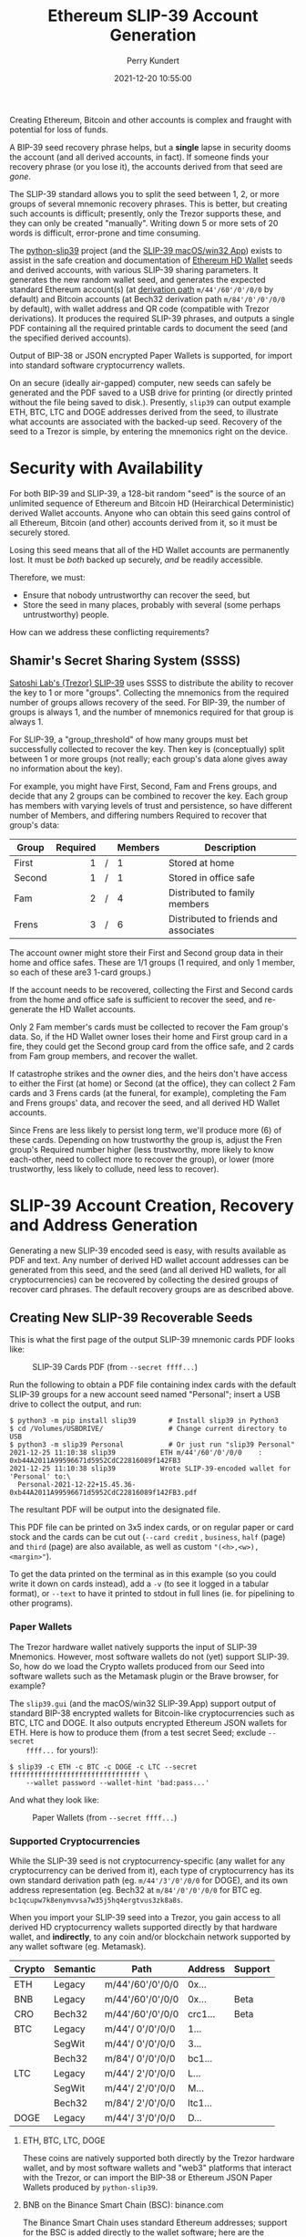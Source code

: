 #+title: Ethereum SLIP-39 Account Generation
#+author: Perry Kundert
#+email: perry@kundert.ca
#+date: 2021-12-20 10:55:00
#+draft: false
#+EXPORT_FILE_NAME: README.pdf
#+STARTUP: org-startup-with-inline-images inlineimages
#+STARTUP: org-latex-tables-centered nil

#+OPTIONS: ^:nil # Disable sub/superscripting with bare _; _{...} still works
#+OPTIONS: toc:nil

#+LATEX_HEADER: \usepackage[margin=1.0in]{geometry}

#+BEGIN_SRC emacs-lisp :noweb no-export :exports results
;; Tables not centered
(
 setq org-latex-tables-centered nil
      org-src-preserve-indentation t
      org-edit-src-content-indentation 0
)
nil
#+END_SRC

#+RESULTS:

#+BEGIN_ABSTRACT
Creating Ethereum, Bitcoin and other accounts is complex and fraught with potential for loss of funds.

A BIP-39 seed recovery phrase helps, but a *single* lapse in security dooms the account (and all
derived accounts, in fact).  If someone finds your recovery phrase (or you lose it), the accounts
derived from that seed are /gone/.

The SLIP-39 standard allows you to split the seed between 1, 2, or more groups of several mnemonic
recovery phrases.  This is better, but creating such accounts is difficult; presently, only the
Trezor supports these, and they can only be created "manually".  Writing down 5 or more sets of 20
words is difficult, error-prone and time consuming.

The [[https://github.com/pjkundert/python-slip39.git][python-slip39]] project (and the [[https://slip39.kundert.ca/app][SLIP-39 macOS/win32 App]]) exists to assist in the safe creation
and documentation of [[https://wolovim.medium.com/ethereum-201-hd-wallets-11d0c93c87][Ethereum HD Wallet]] seeds and derived accounts, with various SLIP-39 sharing
parameters.  It generates the new random wallet seed, and generates the expected standard Ethereum
account(s) (at [[https://medium.com/myetherwallet/hd-wallets-and-derivation-paths-explained-865a643c7bf2][derivation path]] =m/44'/60'/0'/0/0= by default) and Bitcoin accounts (at Bech32
derivation path =m/84'/0'/0'/0/0= by default), with wallet address and QR code (compatible with
Trezor derivations).  It produces the required SLIP-39 phrases, and outputs a single PDF containing
all the required printable cards to document the seed (and the specified derived accounts).

Output of BIP-38 or JSON encrypted Paper Wallets is supported, for import into standard software
cryptocurrency wallets.

On an secure (ideally air-gapped) computer, new seeds can safely be generated and the PDF saved to a
USB drive for printing (or directly printed without the file being saved to disk.).  Presently,
=slip39= can output example ETH, BTC, LTC and DOGE addresses derived from the seed, to illustrate
what accounts are associated with the backed-up seed.  Recovery of the seed to a Trezor is simple,
by entering the mnemonics right on the device.
#+END_ABSTRACT

#+TOC: headlines 3

* Security with Availability

  For both BIP-39 and SLIP-39, a 128-bit random "seed" is the source of an unlimited sequence of
  Ethereum and Bitcoin HD (Heirarchical Deterministic) derived Wallet accounts.  Anyone who can
  obtain this seed gains control of all Ethereum, Bitcoin (and other) accounts derived from it, so
  it must be securely stored.

  Losing this seed means that all of the HD Wallet accounts are permanently lost.  It must be /both/
  backed up securely, /and/ be readily accessible.

  Therefore, we must:

  - Ensure that nobody untrustworthy can recover the seed, but
  - Store the seed in many places, probably with several (some perhaps untrustworthy) people.

  How can we address these conflicting requirements?

** Shamir's Secret Sharing System (SSSS)

   [[https://github.com/satoshilabs/slips/blob/master/slip-0039.md][Satoshi Lab's (Trezor) SLIP-39]] uses SSSS to distribute the ability to recover the key to 1 or
   more "groups".  Collecting the mnemonics from the required number of groups allows recovery of
   the seed.  For BIP-39, the number of groups is always 1, and the number of mnemonics required for
   that group is always 1.

   For SLIP-39, a "group_threshold" of how many groups must bet successfully collected to recover
   the key.  Then key is (conceptually) split between 1 or more groups (not really; each group's
   data alone gives away no information about the key).

   For example, you might have First, Second, Fam and Frens groups, and decide that any 2 groups can
   be combined to recover the key.  Each group has members with varying levels of trust and
   persistence, so have different number of Members, and differing numbers Required to recover that
   group's data:

   #+LATEX: {\scriptsize
   | Group  | Required |   | Members | Description                           |
   |--------+----------+---+---------+---------------------------------------|
   |        |      <r> |   | <l>     |                                       |
   | First  |        1 | / | 1       | Stored at home                        |
   | Second |        1 | / | 1       | Stored in office safe                 |
   | Fam    |        2 | / | 4       | Distributed to family members         |
   | Frens  |        3 | / | 6       | Distributed to friends and associates |
   #+LATEX: }

   The account owner might store their First and Second group data in their home and office safes.
   These are 1/1 groups (1 required, and only 1 member, so each of these are3 1-card groups.)

   If the account needs to be recovered, collecting the First and Second cards from the home and
   office safe is sufficient to recover the seed, and re-generate the HD Wallet accounts.

   Only 2 Fam member's cards must be collected to recover the Fam group's data.  So, if the HD
   Wallet owner loses their home and First group card in a fire, they could get the Second group
   card from the office safe, and 2 cards from Fam group members, and recover the wallet.

   If catastrophe strikes and the owner dies, and the heirs don't have access to either the First
   (at home) or Second (at the office), they can collect 2 Fam cards and 3 Frens cards (at the
   funeral, for example), completing the Fam and Frens groups' data, and recover the seed, and all
   derived HD Wallet accounts.

   Since Frens are less likely to persist long term, we'll produce more (6) of these cards.
   Depending on how trustworthy the group is, adjust the Fren group's Required number higher (less
   trustworthy, more likely to know each-other, need to collect more to recover the group), or lower
   (more trustworthy, less likely to collude, need less to recover).

* SLIP-39 Account Creation, Recovery and Address Generation

  Generating a new SLIP-39 encoded seed is easy, with results available as PDF and text.  Any number
  of derived HD wallet account addresses can be generated from this seed, and the seed (and all
  derived HD wallets, for all cryptocurrencies) can be recovered by collecting the desired groups of
  recover card phrases.  The default recovery groups are as described above.

** Creating New SLIP-39 Recoverable Seeds

   This is what the first page of the output SLIP-39 mnemonic cards PDF looks like:

   #+CAPTION: SLIP-39 Cards PDF (from =--secret ffff...=)
   #+ATTR_LATEX: :width 6in :options angle=0
   [[./images/slip39-cards.png]]

   Run the following to obtain a PDF file containing index cards with the default SLIP-39 groups for
   a new account seed named "Personal"; insert a USB drive to collect the output, and run:

   #+LATEX: {\scriptsize
   #+BEGIN_EXAMPLE
   $ python3 -m pip install slip39        # Install slip39 in Python3
   $ cd /Volumes/USBDRIVE/                # Change current directory to USB
   $ python3 -m slip39 Personal           # Or just run "slip39 Personal"
   2021-12-25 11:10:38 slip39           ETH m/44'/60'/0'/0/0    : 0xb44A2011A99596671d5952CdC22816089f142FB3
   2021-12-25 11:10:38 slip39           Wrote SLIP-39-encoded wallet for 'Personal' to:\
     Personal-2021-12-22+15.45.36-0xb44A2011A99596671d5952CdC22816089f142FB3.pdf
   #+END_EXAMPLE
   #+LATEX: }
  
   The resultant PDF will be output into the designated file.
  
   This PDF file can be printed on 3x5 index cards, or on regular paper or card stock and the cards
   can be cut out (=--card credit= , =business=, =half= (page) and =third= (page) are also
   available, as well as custom ="(<h>,<w>),<margin>"=).
  
   To get the data printed on the terminal as in this example (so you could write it down on cards
   instead), add a =-v= (to see it logged in a tabular format), or =--text= to have it printed to
   stdout in full lines (ie. for pipelining to other programs).

*** Paper Wallets

    The Trezor hardware wallet natively supports the input of SLIP-39 Mnemonics.  However, most
    software wallets do not (yet) support SLIP-39.  So, how do we load the Crypto wallets produced
    from our Seed into software wallets such as the Metamask plugin or the Brave browser, for
    example?

    The =slip39.gui= (and the macOS/win32 SLIP-39.App) support output of standard BIP-38 encrypted wallets
    for Bitcoin-like cryptocurrencies such as BTC, LTC and DOGE.  It also outputs encrypted Ethereum
    JSON wallets for ETH.  Here is how to produce them (from a test secret Seed; exclude =--secret
    ffff...= for yours!):

    #+LATEX: {\scriptsize
    #+BEGIN_EXAMPLE
    $ slip39 -c ETH -c BTC -c DOGE -c LTC --secret ffffffffffffffffffffffffffffffff \
        --wallet password --wallet-hint 'bad:pass...'
    #+END_EXAMPLE
    #+LATEX: }

    And what they look like:
    
    #+CAPTION: Paper Wallets (from =--secret ffff...=)
    #+ATTR_LATEX: :width 6in :options angle=0
   [[./images/slip39-wallets.png]]

*** Supported Cryptocurrencies

    While the SLIP-39 seed is not cryptocurrency-specific (any wallet for any cryptocurrency can be
    derived from it), each type of cryptocurrency has its own standard derivation path
    (eg. =m/44'/3'/0'/0/0= for DOGE), and its own address representation (eg. Bech32 at
    =m/84'/0'/0'/0/0= for BTC eg. =bc1qcupw7k8enymvvsa7w35j5hq4ergtvus3zk8a8s=.

    When you import your SLIP-39 seed into a Trezor, you gain access to all derived HD
    cryptocurrency wallets supported directly by that hardware wallet, and *indirectly*, to any coin
    and/or blockchain network supported by any wallet software (eg. Metamask).
    
    | Crypto | Semantic | Path             | Address | Support |
    |--------+----------+------------------+---------+---------|
    | ETH    | Legacy   | m/44'/60'/0'/0/0 | 0x...   |         |
    | BNB    | Legacy   | m/44'/60'/0'/0/0 | 0x...   | Beta    |
    | CRO    | Bech32   | m/44'/60'/0'/0/0 | crc1... | Beta    |
    | BTC    | Legacy   | m/44'/ 0'/0'/0/0 | 1...    |         |
    |        | SegWit   | m/44'/ 0'/0'/0/0 | 3...    |         |
    |        | Bech32   | m/84'/ 0'/0'/0/0 | bc1...  |         |
    | LTC    | Legacy   | m/44'/ 2'/0'/0/0 | L...    |         |
    |        | SegWit   | m/44'/ 2'/0'/0/0 | M...    |         |
    |        | Bech32   | m/84'/ 2'/0'/0/0 | ltc1... |         |
    | DOGE   | Legacy   | m/44'/ 3'/0'/0/0 | D...    |         |

**** ETH, BTC, LTC, DOGE

     These coins are natively supported both directly by the Trezor hardware wallet, and by most
     software wallets and "web3" platforms that interact with the Trezor, or can import the BIP-38
     or Ethereum JSON Paper Wallets produced by =python-slip39=.

**** BNB on the Binance Smart Chain (BSC): binance.com

     The Binance Smart Chain uses standard Ethereum addresses; support for the BSC is added directly
     to the wallet software; here are the instructions for adding BSC support for the Trezor
     hardware wallet, [[https://docs.binance.org/smart-chain/wallet/trezor.html][using the Metamask software wallet]].  In =python-slip39=, BNB is simply an alias for
     ETH, since the wallet addresses and Ethereum JSON Paper Wallets are identical.

**** CRO on Cronos: crypto.com

     The Cronos chain (formerly known as the Crypto.org chain). It is the native chain of the
     [[https://crypto.com][crypto.com CRO]]  coin.

     Cronos also uses Ethereum addresses on the =m/44'/60'/0'/0/0= derivation path, but represents
     them as Bech32 addresses with a "crc" prefix, eg. =crc19a6r74dvfxjyvjzf3pg9y3y5rhk6rds2c9265n=.
     As with BNB, the wallet must support the Cronos blockchain; instructions exist for adding CRO
     support for the Trezor hardware wallet, [[https://cronos.org/docs/getting-started/metamask.html][using the Metamask software wallet]].

** The macOS/win32 =SLIP-39.app= GUI App

   If you prefer a graphical user-interface, try the macOS/win32 SLIP-39.App.  You can run it directly if
   you install Python 3.9+ from [[https://python.org/downloads][python.org/downloads]] or using homebrew =brew install
   python-tk@3.10=.  Then, start the GUI in a variety of ways:

   #+LATEX: {\scriptsize
   #+BEGIN_EXAMPLE
   slip39-gui
   python3 -m slip39.gui
   #+END_EXAMPLE
   #+LATEX: }

   Alternatively, download and install the macOS/win32 GUI App .zip, .pkg or .dmg installer from
   [[https://github.com/pjkundert/python-slip39/releases/latest][github.com/pjkundert/python-slip-39/releases]].

** The Python =slip39= CLI

   From the command line, you can create SLIP-39 seed Mnemonic card PDFs.

*** =slip39= Synopsis

    The full command-line argument synopsis for =slip39= is:

    #+LATEX: {\scriptsize
    #+BEGIN_SRC bash :exports both :results raw
    slip39 --help               | sed 's/^/: /' # (just for output formatting)
    #+END_SRC

    #+RESULTS:
    : usage: slip39 [-h] [-v] [-q] [-o OUTPUT] [-t THRESHOLD] [-g GROUP] [-f FORMAT]
    :               [-c CRYPTOCURRENCY] [-p PATH] [-j JSON] [-w WALLET]
    :               [--wallet-hint WALLET_HINT] [--wallet-format WALLET_FORMAT]
    :               [-s SECRET] [--bits BITS] [--passphrase PASSPHRASE] [-C CARD]
    :               [--paper PAPER] [--no-card] [--text]
    :               [names ...]
    : 
    : Create and output SLIP-39 encoded Seeds and Paper Wallets to a PDF file.
    : 
    : positional arguments:
    :   names                 Account names to produce
    : 
    : options:
    :   -h, --help            show this help message and exit
    :   -v, --verbose         Display logging information.
    :   -q, --quiet           Reduce logging output.
    :   -o OUTPUT, --output OUTPUT
    :                         Output PDF to file or '-' (stdout); formatting w/
    :                         name, date, time, crypto, path, address allowed
    :   -t THRESHOLD, --threshold THRESHOLD
    :                         Number of groups required for recovery (default: half
    :                         of groups, rounded up)
    :   -g GROUP, --group GROUP
    :                         A group name[[<require>/]<size>] (default: <size> = 1,
    :                         <require> = half of <size>, rounded up, eg.
    :                         'Frens(3/5)' ).
    :   -f FORMAT, --format FORMAT
    :                         Specify crypto address formats: legacy, segwit,
    :                         bech32; default: ETH:legacy, BTC:bech32, LTC:bech32,
    :                         DOGE:legacy, CRO:bech32, BNB:legacy
    :   -c CRYPTOCURRENCY, --cryptocurrency CRYPTOCURRENCY
    :                         A crypto name and optional derivation path (eg.
    :                         '../<range>/<range>'); defaults: ETH:m/44'/60'/0'/0/0,
    :                         BTC:m/84'/0'/0'/0/0, LTC:m/84'/2'/0'/0/0,
    :                         DOGE:m/44'/3'/0'/0/0, CRO:m/44'/60'/0'/0/0,
    :                         BNB:m/44'/60'/0'/0/0
    :   -p PATH, --path PATH  Modify all derivation paths by replacing the final
    :                         segment(s) w/ the supplied range(s), eg. '.../1/-'
    :                         means .../1/[0,...)
    :   -j JSON, --json JSON  Save an encrypted JSON wallet for each Ethereum
    :                         address w/ this password, '-' reads it from stdin
    :                         (default: None)
    :   -w WALLET, --wallet WALLET
    :                         Produce paper wallets in output PDF; each wallet
    :                         private key is encrypted this password
    :   --wallet-hint WALLET_HINT
    :                         Paper wallets password hint
    :   --wallet-format WALLET_FORMAT
    :                         Paper wallet size; half, third, quarter or
    :                         '(<h>,<w>),<margin>' (default: quarter)
    :   -s SECRET, --secret SECRET
    :                         Use the supplied 128-, 256- or 512-bit hex value as
    :                         the secret seed; '-' reads it from stdin (eg. output
    :                         from slip39.recover)
    :   --bits BITS           Ensure that the seed is of the specified bit length;
    :                         128, 256, 512 supported.
    :   --passphrase PASSPHRASE
    :                         Encrypt the master secret w/ this passphrase, '-'
    :                         reads it from stdin (default: None/'')
    :   -C CARD, --card CARD  Card size; index, credit, business, half, third,
    :                         quarter, photo or '(<h>,<w>),<margin>' (default:
    :                         index)
    :   --paper PAPER         Paper size (default: Letter)
    :   --no-card             Disable PDF SLIP-39 mnemonic card output
    :   --text                Enable textual SLIP-39 mnemonic output to stdout
    #+LATEX: }

** Recovery & Re-Creation

  Later, if you need to recover the wallet seed, keep entering SLIP-39 mnemonics into
  =slip39-recovery= until the secret is recovered (invalid/duplicate mnemonics will be ignored):

  #+LATEX: {\scriptsize
  #+BEGIN_EXAMPLE
  $ python3 -m slip39.recovery   # (or just "slip39-recovery")
  Enter 1st SLIP-39 mnemonic: ab c
  Enter 2nd SLIP-39 mnemonic: veteran guilt acrobat romp burden campus purple webcam uncover ...
  Enter 3rd SLIP-39 mnemonic: veteran guilt acrobat romp burden campus purple webcam uncover ...
  Enter 4th SLIP-39 mnemonic: veteran guilt beard romp dragon island merit burden aluminum worthy ...
  2021-12-25 11:03:33 slip39.recovery  Recovered SLIP-39 secret; Use:  python3 -m slip39 --secret ...
  383597fd63547e7c9525575decd413f7
  #+END_EXAMPLE
  #+LATEX: }

  Finally, re-create the wallet seed, perhaps including an encrypted JSON Paper Wallet for import of
  some accounts into a software wallet (use =--json password= to output encrypted Ethereum JSON
  wallet files):

  #+LATEX: {\scriptsize
  #+BEGIN_SRC bash :exports both :results output
  slip39 --secret 383597fd63547e7c9525575decd413f7 --wallet password --wallet-hint bad:pass... 2>&1
  #+END_SRC

  #+RESULTS:
  : 2022-03-10 14:36:16 slip39           It is recommended to not use '-s|--secret <hex>'; specify '-' to read from input
  : 2022-03-10 14:36:16 slip39           The SLIP-39 Standard Passphrase is not compatible w/ the Trezor hardware wallet; use its 'hidden wallet' feature instead
  : 2022-03-10 14:36:16 slip39           It is recommended to not use '-w|--wallet <password>'; specify '-' to read from input
  : 2022-03-10 14:36:16 slip39.layout    ETH    m/44'/60'/0'/0/0    : 0xb44A2011A99596671d5952CdC22816089f142FB3
  : 2022-03-10 14:36:16 slip39.layout    BTC    m/84'/0'/0'/0/0     : bc1qcupw7k8enymvvsa7w35j5hq4ergtvus3zk8a8s
  : 2022-03-10 14:36:18 slip39.layout    Writing SLIP39-encoded wallet for 'SLIP39' to: SLIP39-2022-03-10+14.36.16-ETH-0xb44A2011A99596671d5952CdC22816089f142FB3.pdf

  #+LATEX: }

*** =slip39.recovery= Synopsis

    #+LATEX: {\scriptsize
    #+BEGIN_SRC bash :exports both :results raw
    slip39-recovery --help         | sed 's/^/: /' # (just for output formatting)
    #+END_SRC

    #+RESULTS:
    : usage: slip39-recovery [-h] [-v] [-q] [-b] [-m MNEMONIC] [-p PASSPHRASE]
    : 
    : Recover and output secret seed from SLIP39 or BIP39 mnemonics
    : 
    : options:
    :   -h, --help            show this help message and exit
    :   -v, --verbose         Display logging information.
    :   -q, --quiet           Reduce logging output.
    :   -b, --bip39           Recover 512-bit secret seed from BIP-39 mnemonics
    :   -m MNEMONIC, --mnemonic MNEMONIC
    :                         Supply another SLIP-39 (or a BIP-39) mnemonic phrase
    :   -p PASSPHRASE, --passphrase PASSPHRASE
    :                         Decrypt the master secret w/ this passphrase, '-'
    :                         reads it from stdin (default: None/'')
    : 
    : If you obtain a threshold number of SLIP-39 mnemonics, you can recover the original
    : secret seed, and re-generate one or more Ethereum wallets from it.
    : 
    : Enter the mnemonics when prompted and/or via the command line with -m |--mnemonic "...".
    : 
    : The master secret seed can then be used to generate a new SLIP-39 encoded wallet:
    : 
    :     python3 -m slip39 --secret = "ab04...7f"
    : 
    : BIP-39 wallets can be backed up as SLIP-39 wallets, but only at the cost of 59-word SLIP-39
    : mnemonics.  This is because the *output* 512-bit BIP-39 seed must be stored in SLIP-39 -- not the
    : *input* 128-, 160-, 192-, 224-, or 256-bit entropy used to create the original BIP-39 mnemonic
    : phrase.

*** Pipelining =slip39.recovery | slip39 --secret -=

   The tools can be used in a pipeline to avoid printing the secret.  Here we generate some
   mnemonics, sorting them in reverse order so we need more than just the first couple to recover.
   Observe the Ethereum wallet address generated.

   Then, we recover the master secret seed in hex with =slip39-recovery=, and finally send it to
   =slip39 --secret -= to re-generate the same wallet as we originally created.

   #+LATEX: {\scriptsize
   #+BEGIN_SRC bash :exports both :results output
   ( python3 -m slip39 --text --no-card -v \
       | sort -r \
       | python3 -m slip39.recovery \
       | python3 -m slip39 --secret - --no-card -q ) 2>&1
   #+END_SRC
   #+RESULTS:
   #+begin_example
   2022-03-10 14:07:47 slip39           The SLIP-39 Standard Passphrase is not compatible w/ the Trezor hardware wallet; use its 'hidden wallet' feature instead
   2022-03-10 14:07:47 slip39           First(1/1): Recover w/ 2 of 4 groups First(1), Second(1), Fam(2/4), Frens(3/6)
   2022-03-10 14:07:47 slip39           1st  1 ultimate   8 style     15 exotic    
   2022-03-10 14:07:47 slip39                2 pipeline   9 average   16 window    
   2022-03-10 14:07:47 slip39                3 acrobat   10 repair    17 rebound   
   2022-03-10 14:07:47 slip39                4 romp      11 herald    18 image     
   2022-03-10 14:07:47 slip39                5 destroy   12 dining    19 flip      
   2022-03-10 14:07:47 slip39                6 maximum   13 yoga      20 include   
   2022-03-10 14:07:47 slip39                7 pancake   14 ting      
   2022-03-10 14:07:47 slip39           Second(1/1): Recover w/ 2 of 4 groups First(1), Second(1), Fam(2/4), Frens(3/6)
   2022-03-10 14:07:47 slip39           1st  1 ultimate   8 similar   15 observe   
   2022-03-10 14:07:47 slip39                2 pipeline   9 disease   16 yelp      
   2022-03-10 14:07:47 slip39                3 beard     10 yoga      17 echo      
   2022-03-10 14:07:47 slip39                4 romp      11 dramatic  18 dress     
   2022-03-10 14:07:47 slip39                5 auction   12 repeat    19 carve     
   2022-03-10 14:07:47 slip39                6 prayer    13 focus     20 envy      
   2022-03-10 14:07:47 slip39                7 evoke     14 darkness  
   2022-03-10 14:07:47 slip39           Fam(2/4): Recover w/ 2 of 4 groups First(1), Second(1), Fam(2/4), Frens(3/6)
   2022-03-10 14:07:47 slip39           1st  1 ultimate   8 square    15 mineral   
   2022-03-10 14:07:47 slip39                2 pipeline   9 pencil    16 safari    
   2022-03-10 14:07:47 slip39                3 ceramic   10 laden     17 platform  
   2022-03-10 14:07:47 slip39                4 roster    11 punish    18 endorse   
   2022-03-10 14:07:47 slip39                5 dance     12 cubic     19 alto      
   2022-03-10 14:07:47 slip39                6 injury    13 emperor   20 length    
   2022-03-10 14:07:47 slip39                7 screw     14 dwarf     
   2022-03-10 14:07:47 slip39           2nd  1 ultimate   8 hand      15 simple    
   2022-03-10 14:07:47 slip39                2 pipeline   9 superior  16 false     
   2022-03-10 14:07:47 slip39                3 ceramic   10 prune     17 forbid    
   2022-03-10 14:07:47 slip39                4 scared    11 intend    18 lungs     
   2022-03-10 14:07:47 slip39                5 average   12 fangs     19 dominant  
   2022-03-10 14:07:47 slip39                6 organize  13 impulse   20 zero      
   2022-03-10 14:07:47 slip39                7 platform  14 reject    
   2022-03-10 14:07:47 slip39           3rd  1 ultimate   8 always    15 charity   
   2022-03-10 14:07:47 slip39                2 pipeline   9 survive   16 family    
   2022-03-10 14:07:47 slip39                3 ceramic   10 wolf      17 average   
   2022-03-10 14:07:47 slip39                4 shadow    11 dragon    18 anxiety   
   2022-03-10 14:07:47 slip39                5 crowd     12 impulse   19 endless   
   2022-03-10 14:07:47 slip39                6 rhythm    13 premium   20 plan      
   2022-03-10 14:07:47 slip39                7 idle      14 craft     
   2022-03-10 14:07:47 slip39           4th  1 ultimate   8 recall    15 kernel    
   2022-03-10 14:07:47 slip39                2 pipeline   9 peaceful  16 salary    
   2022-03-10 14:07:47 slip39                3 ceramic   10 decrease  17 yelp      
   2022-03-10 14:07:47 slip39                4 sister    11 wolf      18 scholar   
   2022-03-10 14:07:47 slip39                5 ancient   12 argue     19 junction  
   2022-03-10 14:07:47 slip39                6 fishing   13 ocean     20 spill     
   2022-03-10 14:07:47 slip39                7 capture   14 promise   
   2022-03-10 14:07:47 slip39           Frens(3/6): Recover w/ 2 of 4 groups First(1), Second(1), Fam(2/4), Frens(3/6)
   2022-03-10 14:07:47 slip39           1st  1 ultimate   8 mortgage  15 wrist     
   2022-03-10 14:07:47 slip39                2 pipeline   9 prune     16 space     
   2022-03-10 14:07:47 slip39                3 decision  10 boundary  17 twin      
   2022-03-10 14:07:47 slip39                4 round     11 else      18 bedroom   
   2022-03-10 14:07:47 slip39                5 decorate  12 sugar     19 genuine   
   2022-03-10 14:07:47 slip39                6 academic  13 aspect    20 typical   
   2022-03-10 14:07:47 slip39                7 hand      14 laser     
   2022-03-10 14:07:47 slip39           2nd  1 ultimate   8 formal    15 fiction   
   2022-03-10 14:07:47 slip39                2 pipeline   9 intend    16 improve   
   2022-03-10 14:07:47 slip39                3 decision  10 cause     17 march     
   2022-03-10 14:07:47 slip39                4 scatter   11 being     18 oven      
   2022-03-10 14:07:47 slip39                5 aquatic   12 academic  19 ambition  
   2022-03-10 14:07:47 slip39                6 guitar    13 frost     20 parcel    
   2022-03-10 14:07:47 slip39                7 helpful   14 identify  
   2022-03-10 14:07:47 slip39           3rd  1 ultimate   8 scatter   15 response  
   2022-03-10 14:07:47 slip39                2 pipeline   9 provide   16 knit      
   2022-03-10 14:07:47 slip39                3 decision  10 dilemma   17 crush     
   2022-03-10 14:07:47 slip39                4 shaft     11 training  18 rhythm    
   2022-03-10 14:07:47 slip39                5 adult     12 prize     19 vampire   
   2022-03-10 14:07:47 slip39                6 grin      13 budget    20 lizard    
   2022-03-10 14:07:47 slip39                7 crisis    14 desert    
   2022-03-10 14:07:47 slip39           4th  1 ultimate   8 angry     15 boring    
   2022-03-10 14:07:47 slip39                2 pipeline   9 install   16 swing     
   2022-03-10 14:07:47 slip39                3 decision  10 acquire   17 estimate  
   2022-03-10 14:07:47 slip39                4 skin      11 rhyme     18 decrease  
   2022-03-10 14:07:47 slip39                5 dwarf     12 industry  19 network   
   2022-03-10 14:07:47 slip39                6 aunt      13 equation  20 senior    
   2022-03-10 14:07:47 slip39                7 dance     14 document  
   2022-03-10 14:07:47 slip39           5th  1 ultimate   8 include   15 facility  
   2022-03-10 14:07:47 slip39                2 pipeline   9 safari    16 purple    
   2022-03-10 14:07:47 slip39                3 decision  10 infant    17 surface   
   2022-03-10 14:07:47 slip39                4 snake     11 spelling  18 reaction  
   2022-03-10 14:07:47 slip39                5 curious   12 quantity  19 math      
   2022-03-10 14:07:47 slip39                6 chest     13 champion  20 medical   
   2022-03-10 14:07:47 slip39                7 blessing  14 privacy   
   2022-03-10 14:07:47 slip39           6th  1 ultimate   8 revenue   15 welcome   
   2022-03-10 14:07:47 slip39                2 pipeline   9 again     16 belong    
   2022-03-10 14:07:47 slip39                3 decision  10 elephant  17 retailer  
   2022-03-10 14:07:47 slip39                4 spider    11 living    18 dismiss   
   2022-03-10 14:07:47 slip39                5 axle      12 hanger    19 thumb     
   2022-03-10 14:07:47 slip39                6 eraser    13 impulse   20 salt      
   2022-03-10 14:07:47 slip39                7 axle      14 pajamas   
   2022-03-10 14:07:47 slip39.layout    ETH    m/44'/60'/0'/0/0    : 0x4134b152dc379Ba178D69D50D46D2C18d8F29823
   2022-03-10 14:07:47 slip39.layout    BTC    m/84'/0'/0'/0/0     : bc1q9dsqcvpdqzcl4hu9gcp0palrgz32t5fyj7f2y9
   2022-03-10 14:07:47 slip39.recovery  Recovered 128-bit SLIP-39 secret with 5 (1st, 2nd, 3rd, 7th, 8th) of 8 supplied mnemonics
   #+end_example
   #+LATEX: }

** Generation of Addresses

   For systems that require a stream of groups of wallet Addresses (eg. for preparing invoices for
   clients, with a choice of cryptocurrency payment options), =slip-generator= can produce a stream
   of groups of addresses.

*** =slip39-generator= Synopsis
   
    #+LATEX: {\scriptsize
    #+BEGIN_SRC bash :exports both :results raw
    slip39-generator --help --version         | sed 's/^/: /' # (just for output formatting)
    #+END_SRC

    #+RESULTS:
    : usage: slip39-generator [-h] [-v] [-q] [-s SECRET] [-f FORMAT]
    :                         [-c CRYPTOCURRENCY] [-p PATH] [-d DEVICE]
    :                         [-b BAUDRATE] [-e ENCRYPT] [--decrypt ENCRYPT]
    :                         [--enumerated] [--no-enumerate] [--receive]
    :                         [--corrupt CORRUPT]
    : 
    : Generate public wallet address(es) from a secret seed
    : 
    : options:
    :   -h, --help            show this help message and exit
    :   -v, --verbose         Display logging information.
    :   -q, --quiet           Reduce logging output.
    :   -s SECRET, --secret SECRET
    :                         Use the supplied 128-, 256- or 512-bit hex value as
    :                         the secret seed; '-' (default) reads it from stdin
    :                         (eg. output from slip39.recover)
    :   -f FORMAT, --format FORMAT
    :                         Specify crypto address formats: legacy, segwit,
    :                         bech32; default: ETH:legacy, BTC:bech32, LTC:bech32,
    :                         DOGE:legacy, CRO:bech32, BNB:legacy
    :   -c CRYPTOCURRENCY, --cryptocurrency CRYPTOCURRENCY
    :                         A crypto name and optional derivation path (default:
    :                         "ETH:{Account.path_default('ETH')}"), optionally w/
    :                         ranges, eg: ETH:../0/-
    :   -p PATH, --path PATH  Modify all derivation paths by replacing the final
    :                         segment(s) w/ the supplied range(s), eg. '.../1/-'
    :                         means .../1/[0,...)
    :   -d DEVICE, --device DEVICE
    :                         Use this serial device to transmit (or --receive)
    :                         records
    :   -b BAUDRATE, --baudrate BAUDRATE
    :                         Set the baud rate of the serial device (default:
    :                         115200)
    :   -e ENCRYPT, --encrypt ENCRYPT
    :                         Secure the channel from errors and/or prying eyes with
    :                         ChaCha20Poly1305 encryption w/ this password; '-'
    :                         reads from stdin
    :   --decrypt ENCRYPT
    :   --enumerated          Include an enumeration in each record output (required
    :                         for --encrypt)
    :   --no-enumerate        Disable enumeration of output records
    :   --receive             Receive a stream of slip.generator output
    :   --corrupt CORRUPT     Corrupt a percentage of output symbols
    : 
    : Once you have a secret seed (eg. from slip39.recovery), you can generate a sequence
    : of HD wallet addresses from it.  Emits rows in the form:
    : 
    :     <enumeration> [<address group(s)>]
    : 
    : If the output is to be transmitted by an insecure channel (eg. a serial port), which may insert
    : errors or allow leakage, it is recommended that the records be encrypted with a cryptographic
    : function that includes a message authentication code.  We use ChaCha20Poly1305 with a password and a
    : random nonce generated at program start time.  This nonce is incremented for each record output.
    : 
    : Since the receiver requires the nonce to decrypt, and we do not want to separately transmit the
    : nonce and supply it to the receiver, the first record emitted when --encrypt is specified is the
    : random nonce, encrypted with the password, itself with a known nonce of all 0 bytes.  The plaintext
    : data is random, while the nonce is not, but since this construction is only used once, it should be
    : satisfactory.  This first nonce record is transmitted with an enumeration prefix of "nonce".

*** Producing Addresses

    Addresses can be produced in plaintext or encrypted, and output to stdout or to a serial port.

    #+LATEX: {\scriptsize
    #+BEGIN_SRC bash :exports both :results raw
    slip39-generator --secret ffffffffffffffffffffffffffffffff --path '../-3' | sed 's/^/: /' # (just for output formatting)
    #+END_SRC

    #+RESULTS:
    :     0: [["ETH", "m/44'/60'/0'/0/0", "0x824b174803e688dE39aF5B3D7Cd39bE6515A19a1"], ["BTC", "m/84'/0'/0'/0/0", "bc1q9yscq3l2yfxlvnlk3cszpqefparrv7tk24u6pl"]]
    :     1: [["ETH", "m/44'/60'/0'/0/1", "0x8D342083549C635C0494d3c77567860ee7456963"], ["BTC", "m/84'/0'/0'/0/1", "bc1qnec684yvuhfrmy3q856gydllsc54p2tx9w955c"]]
    :     2: [["ETH", "m/44'/60'/0'/0/2", "0x52787E24965E1aBd691df77827A3CfA90f0166AA"], ["BTC", "m/84'/0'/0'/0/2", "bc1q2snj0zcg23dvjpw7m9lxtu0ap0hfl5tlddq07j"]]
    :     3: [["ETH", "m/44'/60'/0'/0/3", "0xc2442382Ae70c77d6B6840EC6637dB2422E1D44e"], ["BTC", "m/84'/0'/0'/0/3", "bc1qxwekjd46aa5n0s3dtsynvtsjwsne7c5f5w5dsd"]]

    To produce accounts from a BIP-39 or SLIP-39 seed, recover it using slip39-recovery.

    Here's an example of recovering a test BIP-39 seed; note that it yields the well-known ETH
    =0xfc20...1B5E= and BTC =bc1qk0...gnn2= accounts associated with this test Mnemonic:

    #+LATEX: {\scriptsize
    #+BEGIN_SRC bash :exports both :results raw
    slip39-recovery --bip39 --mnemonic 'zoo zoo zoo zoo zoo zoo zoo zoo zoo zoo zoo wrong' \
        | slip39-generator --secret - --path '../-3'                          | sed 's/^/: /' # (just for output formatting)
    #+END_SRC

    #+RESULTS:
    :     0: [["ETH", "m/44'/60'/0'/0/0", "0xfc2077CA7F403cBECA41B1B0F62D91B5EA631B5E"], ["BTC", "m/84'/0'/0'/0/0", "bc1qk0a9hr7wjfxeenz9nwenw9flhq0tmsf6vsgnn2"]]
    :     1: [["ETH", "m/44'/60'/0'/0/1", "0xd1a7451beB6FE0326b4B78e3909310880B781d66"], ["BTC", "m/84'/0'/0'/0/1", "bc1qkd33yck74lg0kaq4tdcmu3hk4yruhjayxpe9ug"]]
    :     2: [["ETH", "m/44'/60'/0'/0/2", "0x578270B5E5B53336baC354756b763b309eCA90Ef"], ["BTC", "m/84'/0'/0'/0/2", "bc1qvr7e5aytd0hpmtaz2d443k364hprvqpm3lxr8w"]]
    :     3: [["ETH", "m/44'/60'/0'/0/3", "0x909f59835A5a120EafE1c60742485b7ff0e305da"], ["BTC", "m/84'/0'/0'/0/3", "bc1q6t9vhestkcfgw4nutnm8y2z49n30uhc0kyjl0d"]]

    We can encrypt the output, to secure the sequence (and due to integrated MACs, ensures no errors
    occur over an insecure channel like a serial cable):

    #+LATEX: {\scriptsize
    #+BEGIN_SRC bash :exports both :results raw
    slip39-recovery --bip39 --mnemonic 'zoo zoo zoo zoo zoo zoo zoo zoo zoo zoo zoo wrong' \
        | slip39-generator --secret - --path '../-3' --encrypt 'password'     | sed 's/^/: /' # (just for output formatting)
    #+END_SRC

    #+RESULTS:
    : 
    : 
    : nonce: 46c9a51b8b2360d1bd5c06c8d50e9a30ea33e48da1c59cb56b10112e
    :     0: 188f0c902d894051328be82b1098e4506118c3105fb5ee0b87c6f0902d16a8bf7459fb6a7c66984eb203f23aef9755e518cbe8a872999661c9027fff0e6d20bb98b376b6a370447426b17581f4d49f0c21e6a5eff3eb20f93eb19818e611d43d9636cba322f8b88e85fbac0b30697743e5211a1e79ec2d7572299fbd8714c0f9984a10de8bbcff8ae4451b239c019ad882a81408cbbba165d5f4b8d67a8b9136e03b5c1018
    :     1: 77b524c7c32178a08e158b279417106b904e5957d1637a1560b6d443cacf38f4d0bcb22eef4abe6e8dcd4f132049deef4e329e22b6b68261765b347803ae7596f8633982ee74f99aea1e65d801ad1ce6734705365941167102e61eb0c0fd083404a7d6ffe1630f9cac64ce5916c4ea50842739e30001f560ce198e12e2884b031195327d3bc16dacc45e8082a7fcc3243b8852a9282a19494f72b78b11cf49d93a7be3a9fa
    :     2: 5eaff3e99b46f1e7ac2f65ec5726d466a417a63c452108c40e11ae3f0e74f91cdd8b75135115fa52589134ae3ab7c3bb51cef2dcf7744106d32bb92dc5f05f6eead60088eb67ba86e964594cc5984c5065759eb4785f79c7df4620af59114c71a5dfc773c6dca0ec1519ea08dc7a79cb679a7430a733edd9c869482407e22f6368b99672cb3b093397533c3b978387c9945056a731c42c4a4a54fdbb9311eda3ef851602df
    :     3: 87552155d0c1d0ffbabaa545c1f5b51e921ccaf9fc04111c74909ccb7223500dd653ab5c72fb575abb9635159025fab6bee29f756fae9d48b8d1a853748b210b9b96e21177fb60d32f379104c9a9a8bc09b92894ca40d822a4f6e3db6576d5dbd8d51c962eccd284646771b5b92af99b730f926c0512cdbf37e59e40cb83c834da6b78f133fd08287c04bc531c0456e4434c2d746b28e6cc8184430ffbee07d63c104510fa

    On the receiving computer, we can decrypt and recover the stream of accounts from the wallet
    seed; any rows with errors are ignored:
    #+LATEX: {\scriptsize
    #+BEGIN_SRC bash :exports both :results raw
    slip39-recovery --bip39 --mnemonic 'zoo zoo zoo zoo zoo zoo zoo zoo zoo zoo zoo wrong' \
        | slip39-generator --secret - --path '../-3' --encrypt 'password' \
        | slip39-generator --receive --decrypt 'password'                     | sed 's/^/: /' # (just for output formatting)
    #+END_SRC

    #+RESULTS:
    :     0: [["ETH", "m/44'/60'/0'/0/0", "0xfc2077CA7F403cBECA41B1B0F62D91B5EA631B5E"], ["BTC", "m/84'/0'/0'/0/0", "bc1qk0a9hr7wjfxeenz9nwenw9flhq0tmsf6vsgnn2"]]
    :     1: [["ETH", "m/44'/60'/0'/0/1", "0xd1a7451beB6FE0326b4B78e3909310880B781d66"], ["BTC", "m/84'/0'/0'/0/1", "bc1qkd33yck74lg0kaq4tdcmu3hk4yruhjayxpe9ug"]]
    :     2: [["ETH", "m/44'/60'/0'/0/2", "0x578270B5E5B53336baC354756b763b309eCA90Ef"], ["BTC", "m/84'/0'/0'/0/2", "bc1qvr7e5aytd0hpmtaz2d443k364hprvqpm3lxr8w"]]
    :     3: [["ETH", "m/44'/60'/0'/0/3", "0x909f59835A5a120EafE1c60742485b7ff0e305da"], ["BTC", "m/84'/0'/0'/0/3", "bc1q6t9vhestkcfgw4nutnm8y2z49n30uhc0kyjl0d"]]

** The =slip39= module API
   
   Provide SLIP-39 Mnemonic set creation from a 128-bit master secret, and recovery of the secret
   from a subset of the provided Mnemonic set.
   
*** =slip39.create=

    Creates a set of SLIP-39 groups and their mnemonics.

    #+LATEX: {\scriptsize
    | Key                | Description                                                                |
    |--------------------+----------------------------------------------------------------------------|
    | name               | Who/what the account is for                                                |
    | group_threshold    | How many groups' data is required to recover the account(s)                |
    | groups             | Each group's description, as {"<group>":(<required>, <members>), ...}      |
    | master_secret      | 128-bit secret (default: from secrets.token_bytes)                         |
    | passphrase         | An optional additional passphrase required to recover secret (default: "") |
    | iteration_exponent | For encrypted secret, exponentially increase PBKDF2 rounds (default: 1)    |
    | cryptopaths        | A number of crypto names, and their derivation paths ]                     |
    | strength           | Desired master_secret strength, in bits (default: 128)                     |
    #+LATEX: }

    Outputs a =slip39.Details= namedtuple containing:
    
    #+LATEX: {\scriptsize
    | Key             | Description                                       |
    |-----------------+---------------------------------------------------|
    | name            | (same)                                            |
    | group_threshold | (same)                                            |
    | groups          | Like groups, w/ <members> =  ["<mnemonics>", ...] |
    | accounts        | Resultant list of groups of accounts              |
    #+LATEX: }

    This is immediately usable to pass to =slip39.output=.

    #+LATEX: {\scriptsize
    #+BEGIN_SRC ipython :session :exports both :results raw drawer
    import codecs
    import random

    #
    # NOTE:
    #
    # We turn off randomness here during SLIP-39 generation to get deterministic phrases;
    # during normal operation, secure entropy is used during mnemonic generation, yielding
    # random phrases, even when the same seed is used multiple times.
    # 
    import shamir_mnemonic
    shamir_mnemonic.shamir.RANDOM_BYTES = lambda n: b'\00' * n

    import slip39

    cryptopaths         = [("ETH","m/44'/60'/0'/0/-2"), ("BTC","m/44'/0'/0'/0/-2")]
    master_secret       = b'\xFF' * 16
    passphrase          = b""
    create_details      = slip39.create(
        "Test", 2, { "Mine": (1,1), "Fam": (2,3) },
        master_secret=master_secret, passphrase=passphrase, cryptopaths=cryptopaths )
    [
        [
            f"{g_name}({g_of}/{len(g_mnems)}) #{g_n+1}:" if l_n == 0 else ""
        ] + words
        for g_name,(g_of,g_mnems) in create_details.groups.items()
        for g_n,mnem in enumerate( g_mnems )
        for l_n,(line,words) in enumerate(slip39.organize_mnemonic(
                mnem, label=f"{g_name}({g_of}/{len(g_mnems)}) #{g_n+1}:" ))
    ]
    #+END_SRC

    #+RESULTS:
    :results:
    # Out[1]:
    | 0             | 1          | 2           | 3           |
    |---------------+------------+-------------+-------------|
    | Mine(1/1) #1: | 1 academic | 8 safari    | 15 standard |
    |               | 2 acid     | 9 drug      | 16 angry    |
    |               | 3 acrobat  | 10 browser  | 17 similar  |
    |               | 4 easy     | 11 trash    | 18 aspect   |
    |               | 5 change   | 12 fridge   | 19 smug     |
    |               | 6 injury   | 13 busy     | 20 violence |
    |               | 7 painting | 14 finger   |             |
    | Fam(2/3) #1:  | 1 academic | 8 prevent   | 15 dwarf    |
    |               | 2 acid     | 9 mouse     | 16 dream    |
    |               | 3 beard    | 10 daughter | 17 flavor   |
    |               | 4 echo     | 11 ancient  | 18 oral     |
    |               | 5 crystal  | 12 fortune  | 19 chest    |
    |               | 6 machine  | 13 ruin     | 20 marathon |
    |               | 7 bolt     | 14 warmth   |             |
    | Fam(2/3) #2:  | 1 academic | 8 prune     | 15 briefing |
    |               | 2 acid     | 9 pickup    | 16 often    |
    |               | 3 beard    | 10 device   | 17 escape   |
    |               | 4 email    | 11 device   | 18 sprinkle |
    |               | 5 dive     | 12 peanut   | 19 segment  |
    |               | 6 warn     | 13 enemy    | 20 devote   |
    |               | 7 ranked   | 14 graduate |             |
    | Fam(2/3) #3:  | 1 academic | 8 dining    | 15 intimate |
    |               | 2 acid     | 9 invasion  | 16 satoshi  |
    |               | 3 beard    | 10 bumpy    | 17 hobo     |
    |               | 4 entrance | 11 identify | 18 ounce    |
    |               | 5 alarm    | 12 anxiety  | 19 both     |
    |               | 6 health   | 13 august   | 20 award    |
    |               | 7 discuss  | 14 sunlight |             |
    :end:

    #+LATEX: }

    Add the resultant HD Wallet addresses:

    #+LATEX: {\scriptsize
    #+BEGIN_SRC ipython :session :exports both :results raw drawer
    [
        [ account.path, account.address ]
        for group in create_details.accounts
        for account in group
    ]
    #+END_SRC

    #+RESULTS:
    :results:
    # Out[2]:
    | 0                | 1                                          |
    |------------------+--------------------------------------------|
    | m/44'/60'/0'/0/0 | 0x824b174803e688dE39aF5B3D7Cd39bE6515A19a1 |
    | m/44'/0'/0'/0/0  | bc1qm5ua96hx30snwrwsfnv97q96h53l86ded7wmjl |
    | m/44'/60'/0'/0/1 | 0x8D342083549C635C0494d3c77567860ee7456963 |
    | m/44'/0'/0'/0/1  | bc1qwz6v9z49z8mk5ughj7r78hjsp45jsxgzh29lnh |
    | m/44'/60'/0'/0/2 | 0x52787E24965E1aBd691df77827A3CfA90f0166AA |
    | m/44'/0'/0'/0/2  | bc1q690m430qu29auyefarwfrvfumncunvyw6v53n9 |
    :end:

    #+LATEX: }

*** =slip39.produce_pdf=
    
    #+LATEX: {\scriptsize
    | Key             | Description                                       |
    |-----------------+---------------------------------------------------|
    | name            | (same as =slip39.create=)                         |
    | group_threshold | (same as =slip39.create=)                         |
    | groups          | Like groups, w/ <members> =  ["<mnemonics>", ...] |
    | accounts        | Resultant { "path": Account, ...}                 |
    | card_format     | 'index', '(<h>,<w>),<margin>', ...                |
    | paper_format    | 'Letter', ...                                     |
    #+LATEX: }

    Layout and produce a PDF containing all the SLIP-39 details on cards for the crypto accounts, on
    the paper_format provided.  Returns the paper (orientation,format) used, the FPDF, and passes
    through the supplied cryptocurrency accounts derived.

    #+LATEX: {\scriptsize
    #+BEGIN_SRC ipython :session :exports both :results raw drawer
    (paper_format,orientation),pdf,accounts = slip39.produce_pdf( *create_details )
    pdf_binary = pdf.output()
    [
        [ "Orientation:",	orientation ],
        [ "Paper:",		paper_format ],
        [ "PDF Pages:",		pdf.pages_count ],
        [ "PDF Size:",		len( pdf_binary )],
    ]
    #+END_SRC

    #+RESULTS:
    :results:
    # Out[3]:
    | 0            | 1         |
    |--------------+-----------|
    | Orientation: | landscape |
    | Paper:       | Letter    |
    | PDF Pages:   | 1         |
    | PDF Size:    | 12985     |
    :end:

    #+LATEX: }

*** =slip39.write_pdfs=

    #+LATEX: {\scriptsize
    | Key             | Description                                                                                           |
    |-----------------+-------------------------------------------------------------------------------------------------------|
    | names           | A sequence of Seed names, or a dict of { name: <details> } (from slip39.create)                       |
    | master_secret   | A Seed secret (only appropriate if exactly one name supplied)                                         |
    | passphrase      | A SLIP-39 passphrase (not Trezor compatible; use "hidden wallet" phrase on device instead)            |
    | group           | A dict of {"<group>":(<required>, <members>), ...}                                                    |
    | group_threshold | How many groups are required to recover the Seed                                                      |
    | cryptocurrency  | A sequence of [ "<crypto>", "<crypto>:<derivation>", ... ] w/ optional ranges                         |
    | edit            | Derivation range(s) for each cryptocurrency, eg. "../0-4/-9" is 9 accounts first 5 change addresses   |
    | card_format     | Card size (eg. "credit"); False specifies no SLIP-39 cards (ie. only BIP-39 or JSON paper wallets)    |
    | paper_format    | Paper size (eg. "letter")                                                                             |
    | filename        | A filename; may contain "...{name}..." formatting, for name, date, time, crypto path and address      |
    | filepath        | A file path, if PDF output to file is desired; empty implies current dir.                             |
    | printer         | A printer name (or True for default), if output to printer is desired                                 |
    | json_pwd        | If password supplied, encrypted Ethereum JSON wallet files will be saved, and produced into PDF       |
    | text            | If True, outputs SLIP-39 phrases to stdout                                                            |
    | wallet_pwd      | If password supplied, produces encrypted BIP-38 or JSON Paper Wallets to PDF (preferred vs. json_pwd) |
    | wallet_pwd_hint | An optional passphrase hint, printed on paper wallet                                                  |
    | wallet_format   | Paper wallet size, (eg. "third"); the default is 1/3 letter size                                      |
    #+LATEX: }

    For each of the names provided, produces a separate PDF containing all the SLIP-39 details and
    optionally encrypted BIP-38 paper wallets and Ethereum JSON wallets for the specified
    cryptocurrency accounts derived from the seed, and writes the PDF and JSON wallets to the
    specified file name(s).

    #+LATEX: {\scriptsize
    #+BEGIN_EXAMPLE
    slip39.write_pdfs( ... )
    #+END_EXAMPLE
    #+LATEX: }

*** =slip39.recover=

    Takes a number of SLIP-39 mnemonics, and if sufficient =group_threshold= groups' mnemonics are
    present (and the options =passphrase= is supplied), the =master_secret= is recovered.  This can
    be used with =slip39.accounts= to directly obtain any =Account= data.

    Note that the passphrase is *not* checked; entering a different passphrase for the same set of
    mnemonics will recover a *different* wallet!  This is by design; it allows the holder of the
    SLIP-39 mnemonic phrases to recover a "decoy" wallet by supplying a specific passphrase, while
    protecting the "primary" wallet.

    Therefore, it is *essential* to remember any non-default (empty) passphrase used, separately and
    securely.  Take great care in deciding if you wish to use a passphrase with your SLIP-39 wallet!
    
    #+LATEX: {\scriptsize
    | Key        | Description                                       |
    |------------+---------------------------------------------------|
    | mnemonics  | ["<mnemonics>", ...]                              |
    | passphrase | Optional passphrase to decrypt secret
    #+LATEX: }
    
    #+LATEX: {\scriptsize
    #+BEGIN_SRC ipython :session :exports both :results raw drawer
    recoverydecoy       = slip39.recover(
        create_details.groups['Mine'][1][:] + create_details.groups['Fam'][1][:2],
        passphrase=b"wrong!"
    )
    recoverydecoyhex    = codecs.encode( recoverydecoy, 'hex_codec' ).decode( 'ascii' )

    recoveryvalid       = slip39.recover(
        create_details.groups['Mine'][1][:] + create_details.groups['Fam'][1][:2],
        passphrase=passphrase
    )
    recoveryvalidhex    = codecs.encode( recoveryvalid, 'hex_codec' ).decode( 'ascii' )

    [[ f"{len(recoverydecoy)*8}-bit secret w/ decoy password recovered:" ]] + [
     [ f"{recoverydecoyhex[b*32:b*32+32]}" ]
        for b in range( len( recoverydecoyhex ) // 32 )
    ] +  [[ f"{len(recoveryvalid)*8}-bit secret recovered:" ]] + [
     [ f"{recoveryvalidhex[b*32:b*32+32]}" ]
        for b in range( len( recoveryvalidhex ) // 32 )
    ]
    #+END_SRC

    #+RESULTS:
    :results:
    # Out[4]:
    | 0                                           |
    |---------------------------------------------|
    | 128-bit secret w/ decoy password recovered: |
    | 2e522cea2b566840495c220cf79c756e            |
    | 128-bit secret recovered:                   |
    | ffffffffffffffffffffffffffffffff            |
    :end:

    #+LATEX: }

* Conversion from BIP-39 to SLIP-39

  If we already have a BIP-39 wallet, it would certainly be nice to be able to create nice, safe
  SLIP-39 mnemonics for it, and discard the unsafe BIP-39 mnemonics we have lying around, just
  waiting to be accidentally discovered and the account compromised!

** BIP-39 vs. SLIP-39 Incompatibility

   Unfortunately, it is *not possible* to cleanly convert a BIP-39 derived wallet into a SLIP-39
   wallet.  Both of these techniques preserve "entropy" (random) bits, but these bits are used
   *differently* -- and incompatibly -- to derive the resultant Ethereum wallets.

   The best we can do is to preserve the 512-bit *output* of the BIP-39 mnemonic phrase as a set of
   512-bit SLIP-39 mnemonics.

*** BIP-39 Entropy to Mnemonic

    BIP-39 uses a single set of 12, 15, 18, 21 or 24 BIP-39 words to carefully preserve a specific
    128 to 256 bits of initial entropy.  Here's a 128-bit (12-word) example using some fixed
    "entropy" =0xFFFF..FFFF=:

    #+LATEX: {\scriptsize
    #+BEGIN_SRC ipython :session :exports both :results raw drawer
    from mnemonic import Mnemonic
    bip39_english       = Mnemonic("english")
    entropy             = b'\xFF' * 16
    entropy_mnemonic    = bip39_english.to_mnemonic( entropy )
    [
     [ entropy_mnemonic ]
    ]
    #+END_SRC

    #+RESULTS:
    :results:
    # Out[5]:
    | 0                                                 |
    |---------------------------------------------------|
    | zoo zoo zoo zoo zoo zoo zoo zoo zoo zoo zoo wrong |
    :end:

    #+LATEX: }

    Each word is one of a corpus of 2048 words; therefore, each word encodes 11 bits (2048 == 2**11)
    of entropy.  So, we provided 128 bits, but 12*11 == 132.  So where does the extra 4 bits of data
    come from?

    It comes from the first few bits of a SHA256 hash of the entropy, which is added to the end of
    the supplied 128 bits, to reach the required 132 bits: 132 / 11 == 12 words.

    This last 4 bits (up to 8 bits, for a 256-bit 24-word BIP-39) is checked, when validating the
    BIP-39 mnemonic.  Therefore, making up a random BIP-39 mnemonic will succeed only 1 / 16 times on
    average, due to an incorrect checksum 4-bit (16 == 2**4) .  Lets check:

    #+LATEX: {\scriptsize
    #+BEGIN_SRC ipython :session :exports both :results raw drawer
    def random_words( n, count=100 ):
        for _ in range( count ):
            yield ' '.join( random.choice( bip39_english.wordlist ) for _ in range( n ))

    successes           = sum(
        bip39_english.check( m )
        for i,m in enumerate( random_words( 12, 10000 ))) / 100

    [[ f"Valid random 12-word mnemonics:" ]] + [
     [ f"{successes}%" ]] + [
     [ f"~ 1/{100/successes:.3}" ]]
    #+END_SRC

    #+RESULTS:
    :results:
    # Out[6]:
    | 0                               |
    |---------------------------------|
    | Valid random 12-word mnemonics: |
    | 6.12%                           |
    | ~ 1/16.3                        |
    :end:

    #+LATEX: }

    Sure enough, about 1/16 random 12-word phrases are valid BIP-39 mnemonics.  OK, we've got the
    contents of the BIP-39 phrase dialed in.  How is it used to generate accounts?

*** BIP-39 Mnemonic to Seed

    Unfortunately, we do *not* use the carefully preserved 128-bit entropy to generate the wallet!
    Nope, it is stretched to a 512-bit seed using PBKDF2 HMAC SHA512.  The normalized *text* (/not
    the entropy bytes/) of the 12-word mnemonic is then used (with a salt of "mnemonic" plus an
    optional passphrase, "" by default), to obtain the seed:

    #+LATEX: {\scriptsize
    #+BEGIN_SRC ipython :session :exports both :results raw drawer
    seed                = bip39_english.to_seed( entropy_mnemonic )
    seedhex             = codecs.encode( seed, 'hex_codec' ).decode( 'ascii' )
    [
     [ f"{len(seed)*8}-bit seed:" ]] + [
     [ f"{seedhex[b*32:b*32+32]}" ]
     for b in range( len( seedhex ) // 32 )
    ]
    #+END_SRC

    #+RESULTS:
    :results:
    # Out[7]:
    | 0                                |
    |----------------------------------|
    | 512-bit seed:                    |
    | b6a6d8921942dd9806607ebc2750416b |
    | 289adea669198769f2e15ed926c3aa92 |
    | bf88ece232317b4ea463e84b0fcd3b53 |
    | 577812ee449ccc448eb45e6f544e25b6 |
    :end:

    #+LATEX: }

*** BIP-39 Seed to Address

    Finally, this 512-bit seed is used to derive HD wallet(s).  The HD Wallet key derivation process
    consumes whatever seed entropy is provided (512 bits in the case of BIP-39), and uses HMAC SHA512
    with a prefix of b"Bitcoin seed" to stretch the supplied seed entropy to 64 bytes (512 bits).
    Then, the HD Wallet *path* segments are iterated through, permuting the first 32 bytes of this
    material as the key with the second 32 bytes of material as the chain node, until finally the
    32-byte (256-bit) Ethereum account private key is produced.  We then use this private key to
    compute the rest of the Ethereum account details, such as its public address.

    #+LATEX: {\scriptsize
    #+BEGIN_SRC ipython :session :exports both :results raw drawer
    path                = "m/44'/60'/0'/0/0"
    eth_hd		= slip39.account( seed, 'ETH', path )
    [
     [ f"{len(eth_hd.key)*4}-bit derived key at path {path!r}:" ]] + [
     [ f"{eth_hd.key}" ]] + [
     [ "... yields ..." ]] + [
     [ f"Ethereum address: {eth_hd.address}" ]
    ]
    #+END_SRC

    #+RESULTS:
    :results:
    # Out[8]:
    | 0                                                                |
    |------------------------------------------------------------------|
    | 256-bit derived key at path "m/44'/60'/0'/0/0":                  |
    | 7af65ba4dd53f23495dcb04995e96f47c243217fc279f10795871b725cd009ae |
    | ... yields ...                                                   |
    | Ethereum address: 0xfc2077CA7F403cBECA41B1B0F62D91B5EA631B5E     |
    :end:

    #+LATEX: }

    Thus, we see that while the 12-word BIP-39 mnemonic careful preserves the original 128-bit
    entropy, this data is not directly used to derive the wallet private key and address.  Also,
    since an irreversible hash is used to derive the seed from the mnemonic, we can't reverse the
    process on the seed to arrive back at the BIP-39 mnemonic phrase.

*** SLIP-39 Entropy to Mnemonic

    Just like BIP-39 carefully preserves the original 128-bit entropy bytes in a single 12-word
    mnemonic phrase, SLIP-39 preserves the original 128-bit entropy in a /set/ of 30-word mnemonic
    phrases.

    #+LATEX: {\scriptsize
    #+BEGIN_SRC ipython :session :exports both :results raw drawer
    name,thrs,grps,acct = slip39.create(
        "Test", 2, { "Mine": (1,1), "Fam": (2,3) }, entropy )
    [
     [ f"{g_name}({g_of}/{len(g_mnems)}) #{g_n+1}:" if l_n == 0 else "" ] + words
     for g_name,(g_of,g_mnems) in grps.items()
     for g_n,mnem in enumerate( g_mnems )
     for l_n,(line,words) in enumerate(slip39.organize_mnemonic(
             mnem, rows=7, cols=3, label=f"{g_name}({g_of}/{len(g_mnems)}) #{g_n+1}:" ))
    ]
    #+END_SRC

    #+RESULTS:
    :results:
    # Out[9]:
    | 0             | 1          | 2           | 3           |
    |---------------+------------+-------------+-------------|
    | Mine(1/1) #1: | 1 academic | 8 safari    | 15 standard |
    |               | 2 acid     | 9 drug      | 16 angry    |
    |               | 3 acrobat  | 10 browser  | 17 similar  |
    |               | 4 easy     | 11 trash    | 18 aspect   |
    |               | 5 change   | 12 fridge   | 19 smug     |
    |               | 6 injury   | 13 busy     | 20 violence |
    |               | 7 painting | 14 finger   |             |
    | Fam(2/3) #1:  | 1 academic | 8 prevent   | 15 dwarf    |
    |               | 2 acid     | 9 mouse     | 16 dream    |
    |               | 3 beard    | 10 daughter | 17 flavor   |
    |               | 4 echo     | 11 ancient  | 18 oral     |
    |               | 5 crystal  | 12 fortune  | 19 chest    |
    |               | 6 machine  | 13 ruin     | 20 marathon |
    |               | 7 bolt     | 14 warmth   |             |
    | Fam(2/3) #2:  | 1 academic | 8 prune     | 15 briefing |
    |               | 2 acid     | 9 pickup    | 16 often    |
    |               | 3 beard    | 10 device   | 17 escape   |
    |               | 4 email    | 11 device   | 18 sprinkle |
    |               | 5 dive     | 12 peanut   | 19 segment  |
    |               | 6 warn     | 13 enemy    | 20 devote   |
    |               | 7 ranked   | 14 graduate |             |
    | Fam(2/3) #3:  | 1 academic | 8 dining    | 15 intimate |
    |               | 2 acid     | 9 invasion  | 16 satoshi  |
    |               | 3 beard    | 10 bumpy    | 17 hobo     |
    |               | 4 entrance | 11 identify | 18 ounce    |
    |               | 5 alarm    | 12 anxiety  | 19 both     |
    |               | 6 health   | 13 august   | 20 award    |
    |               | 7 discuss  | 14 sunlight |             |
    :end:

    #+LATEX: }

    Since there is some randomness used in the SLIP-39 mnemonics generation process, we would get a
    *different* set of words each time for the fixed "entropy" =0xFFFF..FF= used in this example (if
    we hadn't manually disabled entropy for =shamir_mnemonic=, above), but we will *always* derive
    the same Ethereum account =0x824b..19a1= at the specified HD Wallet derivation path.

    #+LATEX: {\scriptsize
    #+BEGIN_SRC ipython :session :exports both :results raw drawer
    [
     [ "Crypto", "HD Wallet Path:", "Ethereum Address:" ]
    ] + [
     [ account.crypto, account.path, account.address ]
     for group in create_details.accounts
     for account in group
    ]
    #+END_SRC

    #+RESULTS:
    :results:
    # Out[12]:
    | 0      | 1                | 2                                          |
    |--------+------------------+--------------------------------------------|
    | Crypto | HD Wallet Path:  | Ethereum Address:                          |
    | ETH    | m/44'/60'/0'/0/0 | 0x824b174803e688dE39aF5B3D7Cd39bE6515A19a1 |
    | BTC    | m/44'/0'/0'/0/0  | bc1qm5ua96hx30snwrwsfnv97q96h53l86ded7wmjl |
    | ETH    | m/44'/60'/0'/0/1 | 0x8D342083549C635C0494d3c77567860ee7456963 |
    | BTC    | m/44'/0'/0'/0/1  | bc1qwz6v9z49z8mk5ughj7r78hjsp45jsxgzh29lnh |
    | ETH    | m/44'/60'/0'/0/2 | 0x52787E24965E1aBd691df77827A3CfA90f0166AA |
    | BTC    | m/44'/0'/0'/0/2  | bc1q690m430qu29auyefarwfrvfumncunvyw6v53n9 |
    :end:

    #+LATEX: }

*** SLIP-39 Mnemonic to Seed

    Lets prove that we can actually recover the *original* entropy from the SLIP-39 recovery
    mnemonics; in this case, we've specified a SLIP-39 group_threshold of 2 groups, so we'll use 1
    mnemonic from Mine, and 2 from Fam:

    #+LATEX: {\scriptsize
    #+BEGIN_SRC ipython :session :exports both :results raw drawer
    _,mnem_mine         = grps['Mine']
    _,mnem_fam          = grps['Fam']
    recseed             = slip39.recover( mnem_mine + mnem_fam[:2] )
    recseedhex          = codecs.encode( recseed, 'hex_codec' ).decode( 'ascii' )
    [
     [ f"{len(recseed)*8}-bit seed:" ]
    ] + [
     [ f"{recseedhex[b*32:b*32+32]}" ]
        for b in range( len( recseedhex ) // 32 )
    ]
    #+END_SRC

    #+RESULTS:
    :results:
    # Out[13]:
    | 0                                |
    |----------------------------------|
    | 128-bit seed:                    |
    | ffffffffffffffffffffffffffffffff |
    :end:

    #+LATEX: }

*** SLIP-39 Seed to Address

    And we'll use the same style of code as for the BIP-39 example above, to derive the Ethereum
    address *directly* from this recovered 128-bit seed:

    #+LATEX: {\scriptsize
    #+BEGIN_SRC ipython :session :exports both :results raw drawer
    receth		= slip39.account( recseed, 'ETH', path )
    [
     [ f"{len(receth.key)*4}-bit derived key at path {path!r}:" ]] + [
     [ f"{receth.key}" ]] + [
     [ "... yields ..." ]] + [
     [ f"Ethereum address: {receth.address}" ]
    ]
    #+END_SRC

    #+RESULTS:
    :results:
    # Out[14]:
    | 0                                                                |
    |------------------------------------------------------------------|
    | 256-bit derived key at path "m/44'/60'/0'/0/0":                  |
    | 6a2ec39aab88ec0937b79c8af6aaf2fd3c909e9a56c3ddd32ab5354a06a21a2b |
    | ... yields ...                                                   |
    | Ethereum address: 0x824b174803e688dE39aF5B3D7Cd39bE6515A19a1     |
    :end:

    #+LATEX: }

    And we see that we obtain the same Ethereum address =0x824b..1a2b= as we originally got from
    =slip39.create= above.  However, this is *not* the Ethereum wallet address obtained from BIP-39
    with exactly the same =0xFFFF...FF= entropy, which was =0xfc20..1B5E=.  This is due to the fact
    that BIP-39 does not use the recovered entropy to produce the seed like SLIP-39 does, but
    applies additional one-way hashing of the mnemonic to produce the seed.

** BIP-39 vs SLIP-39 Key Derivation Summary

   At no time in BIP-39 account derivation is the original 128-bit mnemonic entropy used directly in
   the derivation of the wallet key.  This differs from SLIP-39, which directly uses the 128-bit mnemonic
   entropy recovered from the SLIP-39 Shamir's Secret Sharing System recovery process to generate
   each HD Wallet account's private key.

   Furthermore, there is no point in the BIP-39 entropy to account generation where we *could*
   introduce a known 128-bit seed and produce a known Ethereum wallet from it, other than as the
   very beginning.

*** BIP-39 Backup via SLIP-39

    There is one approach which can preserve an original BIP-39 wallet address, using SLIP-39 mnemonics.

    It is clumsy, as it preserves the BIP-39 *output* 512-bit stretched seed, and the resultant
    59-word SLIP-39 mnemonics cannot be used (at present) with the Trezor hardware wallet.  They
    can, however, be used to recover the HD wallet private keys without access to the original
    BIP-39 mnemonic phrase -- you could generate and distribute a set of more secure SLIP-39
    mnemonic phrases, instead of trying to secure the original BIP-39 mnemonic.

    We'll use =slip39.recovery --bip39 ...= to recover the 512-bit stretched seed from BIP-39:

   #+LATEX: {\scriptsize
   #+BEGIN_SRC bash :exports both :results output
   ( python3 -m slip39.recovery --bip39 \
       --mnemonic "zoo zoo zoo zoo zoo zoo zoo zoo zoo zoo zoo wrong" 
   ) 2>&1
   #+END_SRC
   #+RESULTS:
   : 2022-03-10 14:09:43 slip39.recovery  Recovered 512-bit BIP-39 secret from english mnemonic
   : b6a6d8921942dd9806607ebc2750416b289adea669198769f2e15ed926c3aa92bf88ece232317b4ea463e84b0fcd3b53577812ee449ccc448eb45e6f544e25b6
   #+LATEX: }

   Then we can generate a 59-word SLIP-39 mnemonic set from the 512-bit secret:
   
   #+LATEX: {\scriptsize
   #+BEGIN_SRC bash :exports both :results output
   ( python3 -m slip39.recovery --bip39 \
       --mnemonic "zoo zoo zoo zoo zoo zoo zoo zoo zoo zoo zoo wrong" \
     | python3 -m slip39 --secret - --no-card
   ) 2>&1
   #+END_SRC
   #+RESULTS:
   : 2022-03-10 14:09:46 slip39.recovery  Recovered 512-bit BIP-39 secret from english mnemonic
   : 2022-03-10 14:09:46 slip39           The SLIP-39 Standard Passphrase is not compatible w/ the Trezor hardware wallet; use its 'hidden wallet' feature instead
   : 2022-03-10 14:09:46 slip39.layout    ETH    m/44'/60'/0'/0/0    : 0xfc2077CA7F403cBECA41B1B0F62D91B5EA631B5E
   : 2022-03-10 14:09:46 slip39.layout    BTC    m/84'/0'/0'/0/0     : bc1qk0a9hr7wjfxeenz9nwenw9flhq0tmsf6vsgnn2
   #+LATEX: }

   This =0xfc20..1B5E= address is the same Ethereum address as is recovered on a Trezor using this
   BIP-39 mnemonic phrase.

* Building & Installing

  The =python-slip39= project is tested under both homebrew:
  : $ brew install python-tk@3.9
  and using [[https://www.python.org/downloads/][the official python.org/downloads installer]].

  Either of these methods will get you a =python3= executable running version 3.9+, usable for
  running the =slip39= module, and the =slip39.gui= GUI.

** The =slip39= Module

   To build the wheel and install =slip39= manually:
   : $ git clone git@github.com:pjkundert/python-slip39.git
   : $ make -C python-slip39 install

   To install from Pypi, including the optional requirements to run the PySimpleGUI/tkinter GUI,
   support serial I/O, and to support creating encrypted BIP-38 and Ethereum JSON Paper Wallets:
   : $ python3 -m pip install slip39[gui,paper,serial]

** The =slip39= GUI

   To install from Pypi, including the optional requirements to run the PySimpleGUI/tkinter GUI:
   : $ python3 -m pip install slip39[gui]

   Then, there are several ways to run the GUI:
   : $ python3 -m slip39.gui     # Execute the python slip39.gui module main method
   : $ slip39-gui                # Run the main function provided by the slip39.gui module
   
*** The macOS/win32 =SLIP-39.app= GUI

    You can build the native macOS and win32 =SLIP-39.app= App.

    This requires the official [[https://python.org/downloads][python.org/downloads]] installer; the homebrew python-tk@3.9 will not
    work for building the native app using either =PyInstaller=. (The =py2app= approach doesn't work
    in either version of Python).

    : $ git clone git@github.com:pjkundert/python-slip39.git
    : $ make -C python-slip39 app

*** The Windows 10 =SLIP-39= GUI

    Install Python from https://python.org/downloads, and the [[https://visualstudio.microsoft.com/visual-cpp-build-tools][Microsoft C++ Build Tools]] via the
    Visual Studio Installer (required for installing some =slip39= package dependencies).

    To run the GUI, just install =slip39= package from Pypi using pip, including the =gui= and
    =wallet= options.  Building the Windows =SLIP-39= executable GUI application requires the =dev=
    option.
    : PS C:\Users\IEUser> pip install slip39[gui,wallet,dev]

    To work with the [[https://github.com/pjkundert/python-slip39.git][python-slip39 Git repo on Github]], you'll also need to install [[https://git-scm.com/download/win][Git from
    git-scm.com]]. Once installed, run "Git bash", and
    : $ ssh-keygen.exe -t ed25519
    to create an =id_ed25519.pub= SSH identity, and import it into your Git Settings SSH keys.  Then,
    : $ mkdir src
    : $ cd src
    : $ git clone git@github.com:pjkundert/python-slip39.git

**** Code Signing    

     The MMC (Microsoft Management Console) is used to store your code-signing certificates.  
     See [[https://stackoverflow.com/questions/19879812/signing-exe-with-cer-file-what-is-my-certificates-name-that-signtool-exe-is][stackoverflow.com]] for how to enable its Certificate management.

* Dependencies

  Internally, python-slip39 project uses Trezor's [[https://gihub.com/trezor/python-shamir-mnemonic.git][python-shamir-mnemonic]] to encode the seed data to
  SLIP-39 phrases, [[https://github.com/meherett/python-hdwallet.git][python-hdwallet]] to convert seeds to ETH, BTC, LTC and DOGE wallets, and the
  Ethereum project's [[https://github.com/ethereum/eth-account][eth-account]] to produce encrypted JSON wallets for specified Ethereum accounts.

** The =python-shamir-mnemonic= API

   To use it directly, obtain , and install it, or run =python3 -m pip install shamir-mnemonic=.

#+LATEX: {\scriptsize
#+BEGIN_EXAMPLE
$ shamir create custom --group-threshold 2 --group 1 1 --group 1 1 --group 2 5 --group 3 6
Using master secret: 87e39270d1d1976e9ade9cc15a084c62
Group 1 of 4 - 1 of 1 shares required:
merit aluminum acrobat romp capacity leader gray dining thank rhyme escape genre havoc furl breathe class pitch location render beard
Group 2 of 4 - 1 of 1 shares required:
merit aluminum beard romp briefing email member flavor disaster exercise cinema subject perfect facility genius bike include says ugly package
Group 3 of 4 - 2 of 5 shares required:
merit aluminum ceramic roster already cinema knit cultural agency intimate result ivory makeup lobe jerky theory garlic ending symbolic endorse
merit aluminum ceramic scared beam findings expand broken smear cleanup enlarge coding says destroy agency emperor hairy device rhythm reunion
merit aluminum ceramic shadow cover smith idle vintage mixture source dish squeeze stay wireless likely privacy impulse toxic mountain medal
merit aluminum ceramic sister duke relate elite ruler focus leader skin machine mild envelope wrote amazing justice morning vocal injury
merit aluminum ceramic smug buyer taxi amazing marathon treat clinic rainbow destroy unusual keyboard thumb story literary weapon away move
Group 4 of 4 - 3 of 6 shares required:
merit aluminum decision round bishop wrote belong anatomy spew hour index fishing lecture disease cage thank fantasy extra often nail
merit aluminum decision scatter carpet spine ruin location forward priest cage security careful emerald screw adult jerky flame blanket plot
merit aluminum decision shaft arcade infant argue elevator imply obesity oral venture afraid slice raisin born nervous universe usual racism
merit aluminum decision skin already fused tactics skunk work floral very gesture organize puny hunting voice python trial lawsuit machine
merit aluminum decision snake cage premium aide wealthy viral chemical pharmacy smoking inform work cubic ancestor clay genius forward exotic
merit aluminum decision spider boundary lunar staff inside junior tendency sharp editor trouble legal visual tricycle auction grin spit index
#+END_EXAMPLE
#+LATEX: }
